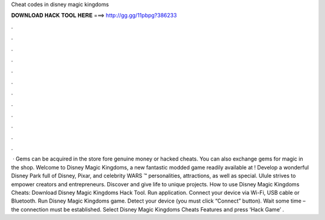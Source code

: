 Cheat codes in disney magic kingdoms

𝐃𝐎𝐖𝐍𝐋𝐎𝐀𝐃 𝐇𝐀𝐂𝐊 𝐓𝐎𝐎𝐋 𝐇𝐄𝐑𝐄 ===> http://gg.gg/11pbpg?386233

.

.

.

.

.

.

.

.

.

.

.

.

 · Gems can be acquired in the store fore genuine money or hacked cheats. You can also exchange gems for magic in the shop. Welcome to Disney Magic Kingdoms, a new fantastic modded game readily available at ! Develop a wonderful Disney Park full of Disney, Pixar, and celebrity WARS ™ personalities, attractions, as well as special. Ulule strives to empower creators and entrepreneurs. Discover and give life to unique projects. How to use Disney Magic Kingdoms Cheats: Download Disney Magic Kingdoms Hack Tool. Run application. Connect your device via Wi-Fi, USB cable or Bluetooth. Run Disney Magic Kingdoms game. Detect your device (you must click “Connect” button). Wait some time – the connection must be established. Select Disney Magic Kingdoms Cheats Features and press ‘Hack Game’ .